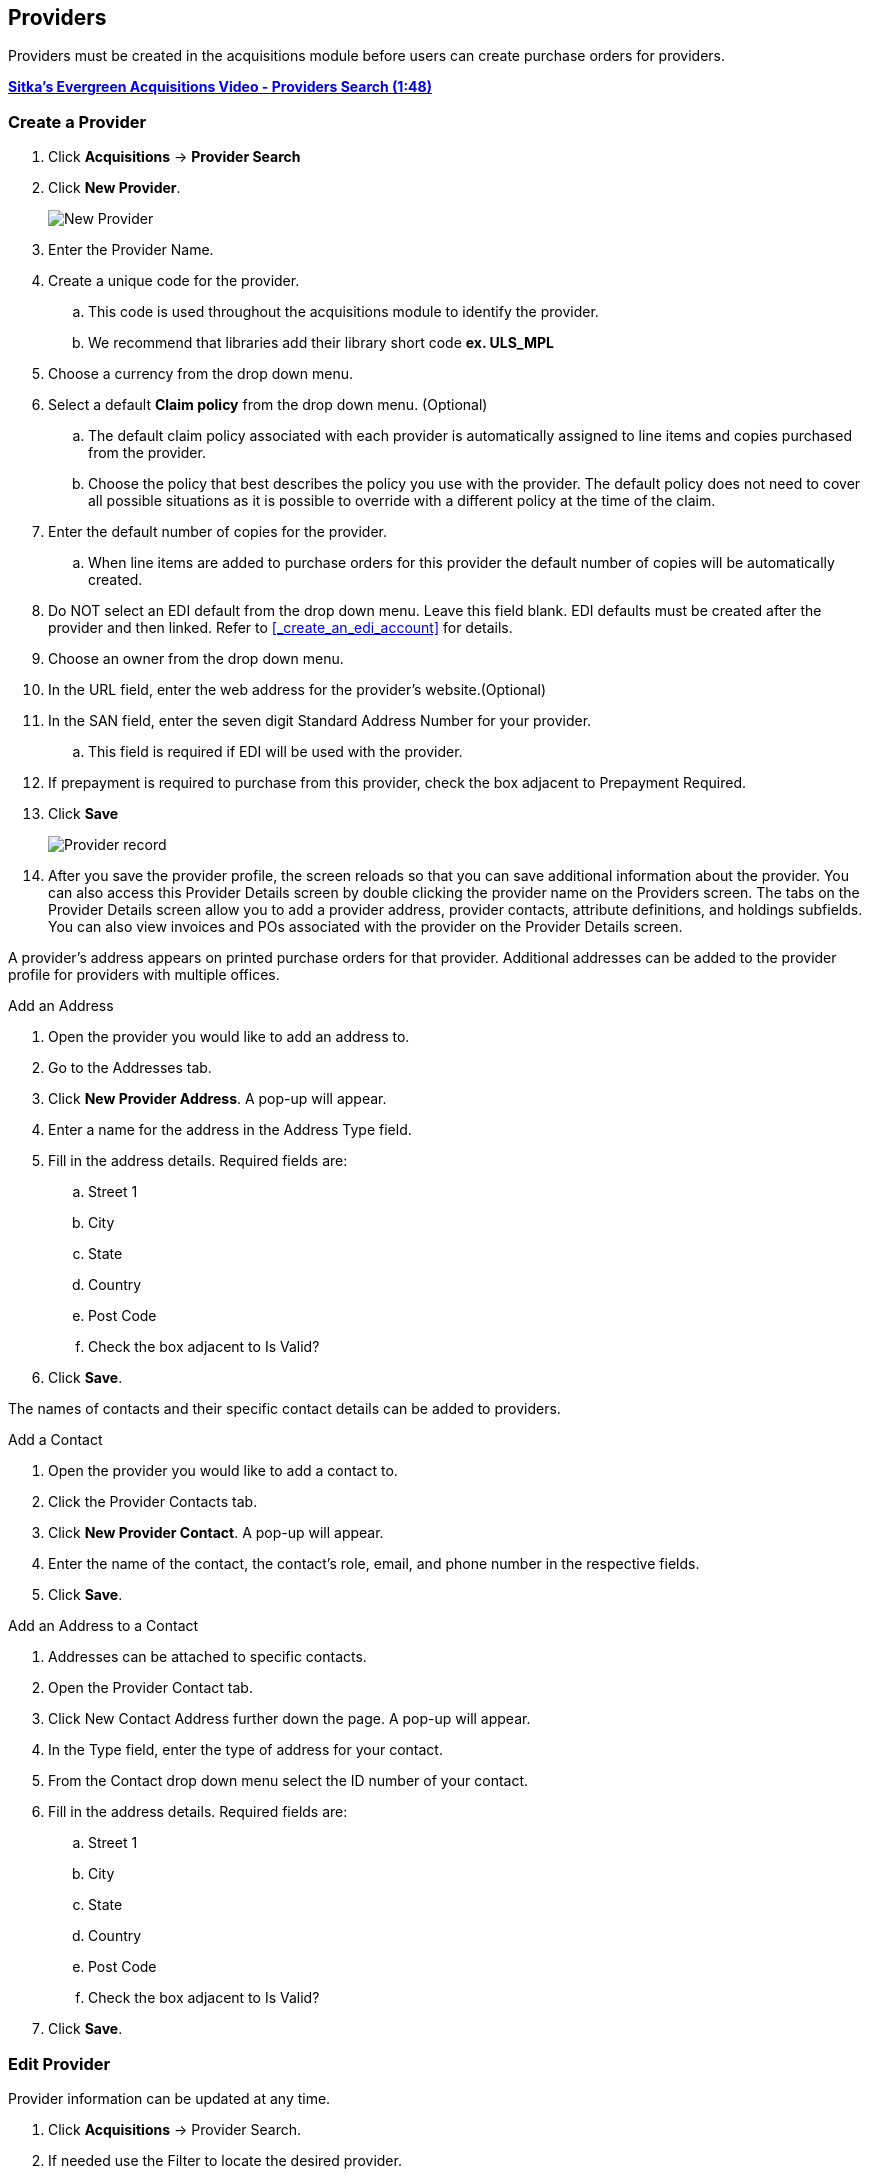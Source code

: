 Providers
---------

(((provider, vendor)))

anchor:provider[Provider]

Providers must be created in the acquisitions module before users can create purchase orders for providers.

https://youtu.be/je93eWQ2HeM[*Sitka's Evergreen Acquisitions Video - Providers Search (1:48)*]

Create a Provider
~~~~~~~~~~~~~~~~~

. Click *Acquisitions* -> *Provider Search*
. Click *New Provider*.
+
image::images/administration/newprovider.png[scaledwidth="75%",alt="New Provider"]
+
. Enter the Provider Name.
. Create a unique code for the provider.
.. This code is used throughout the acquisitions module to identify the provider.
.. We recommend that libraries add their library short code *ex. ULS_MPL*
. Choose a currency from the drop down menu.
. Select a default *Claim policy* from the drop down menu. (Optional)
.. The default claim policy associated with each provider is automatically assigned to line items and copies purchased from the provider.
.. Choose the policy that best describes the policy you use with the provider. The default policy does not need to cover all possible situations as it is possible to override with a different policy at the time of the claim.
. Enter the default number of copies for the provider.
.. When line items are added to purchase orders for this provider the default number of copies will be automatically created.
. Do NOT select an EDI default from the drop down menu. Leave this field blank. EDI defaults must be created after the provider and then linked. Refer to xref:_create_an_edi_account[] for details.
. Choose an owner from the drop down menu.
. In the URL field, enter the web address for the provider's website.(Optional)
. In the SAN field, enter the seven digit Standard Address Number for your provider.
.. This field is required if EDI will be used with the provider.
. If prepayment is required to purchase from this provider, check the box adjacent to Prepayment Required.
. Click *Save*
+
image::images/administration/providerrecord.png[scaledwidth="75%",alt="Provider record"]
+
. After you save the provider profile, the screen reloads so that you can save additional information about the provider. You can also access this Provider Details screen by double clicking the provider name on the Providers screen. The tabs on the Provider Details screen allow you to add a provider address, provider contacts, attribute definitions, and holdings subfields. You can also view invoices and POs associated with the provider on the Provider Details screen.

A provider's address appears on printed purchase orders for that provider. Additional addresses can be added to the provider profile for providers with multiple offices.

.Add an Address
. Open the provider you would like to add an address to.
. Go to the Addresses tab.
. Click *New Provider Address*. A pop-up will appear.
. Enter a name for the address in the Address Type field.
. Fill in the address details. Required fields are:
.. Street 1
.. City
.. State
.. Country
.. Post Code
.. Check the box adjacent to Is Valid?
. Click *Save*.

The names of contacts and their specific contact details can be added to providers.

.Add a Contact
. Open the provider you would like to add a contact to.
. Click the Provider Contacts tab.
. Click *New Provider Contact*. A pop-up will appear.
. Enter the name of the contact, the contact's role, email, and phone number in the respective fields.
. Click *Save*.

.Add an Address to a Contact
. Addresses can be attached to specific contacts.
. Open the Provider Contact tab.
. Click New Contact Address further down the page. A pop-up will appear.
. In the Type field, enter the type of address for your contact.
. From the Contact drop down menu select the ID number of your contact.
. Fill in the address details. Required fields are:
.. Street 1
.. City
.. State
.. Country
.. Post Code
.. Check the box adjacent to Is Valid?
. Click *Save*.

Edit Provider
~~~~~~~~~~~~~
Provider information can be updated at any time.

. Click *Acquisitions* -> Provider Search.
. If needed use the Filter to locate the desired provider.
. Double Click the provider you would like to edit.
. Make your changes.
. Click *Save*.

Delete Provider
~~~~~~~~~~~~~~~

NOTE: You can only delete providers if no purchase orders have been assigned to them.

Before a provider can be deleted any additional addresses, contacts, attribute definitions, and holdings subfields must be deleted first. You are then able to delete the provider on the Provider List page by checking the box adjacent to the provider's name and clicking Delete Selected.

Holding Definitions
~~~~~~~~~~~~~~~~~~~

Holding subfields are used with a *970 Holdings Tag* to allow you to upload holdings information with your MARC file uploads.

. Retrieve a provider.
. Open the Holding Definitions tab.
. Specify the Holdings Tag
. Click *Save*
. Click *New Holdings Subfield*. A pop-up will appear.
. In the Name field, select the name for your holding subfield.
. In the Subfield field, enter your subfield.
.. The holdings subfields in use by Sitka are:
... b : Barcode
... c : Call Number
... m : Circulation  Modifier
... l : Shelving Location
... e : Estimated Price
... f : Fund Code
... n : Note
... o : Owning Library
... q : Quantity
.. The subfields used will depend on your provider, but $o must always be used.
. Repeat these steps to add all subfields included in your vendor records
+
image::images/administration/holdingsdefinitions.png[scaledwidth="75%",alt="Holdings Definitions"]


View a Provider's Invoices
~~~~~~~~~~~~~~~~~~~~~~~~~~

. Retrieve a provider.
. Open the Invoices tab.
. All invoices for the provider will display.
. You can click on the hyperlinked name of an invoice to view it.
+
image::images/administration/providerinvoices.png[scaledwidth="75%",alt="View Provider Invoices"]

View Purchase Orders
~~~~~~~~~~~~~~~~~~~~

. Retrieve a provider.
. Open the POs tab.
. All purchase orders for the provider will display.
. Click on the hyperlinked name of a purchase order to view it.
+
image::images/administration/providerpos.png[scaledwidth="75%",alt="View Provider POs"]
